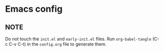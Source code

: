 * Emacs config
** NOTE
Do not touch the ~init.el~ and ~early-init.el~ files.
Run ~org-babel-tangle~ (C-c C-v C-t) in the ~config.org~ file to generate them.
